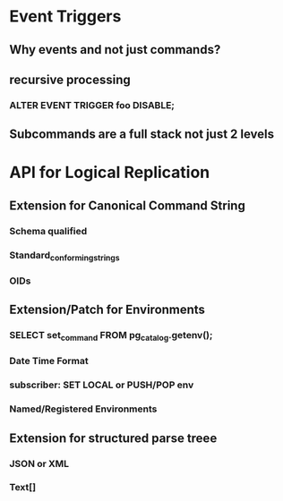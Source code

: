 * Event Triggers
** Why events and not just commands?
** recursive processing
*** ALTER EVENT TRIGGER foo DISABLE;
** Subcommands are a full stack not just 2 levels
* API for Logical Replication
** Extension for Canonical Command String
*** Schema qualified
*** Standard_conforming_strings
*** OIDs
** Extension/Patch for Environments
*** SELECT set_command FROM pg_catalog.getenv();
*** Date Time Format
*** subscriber: SET LOCAL or PUSH/POP env
*** Named/Registered Environments
** Extension for structured parse treee
*** JSON or XML
*** Text[]

